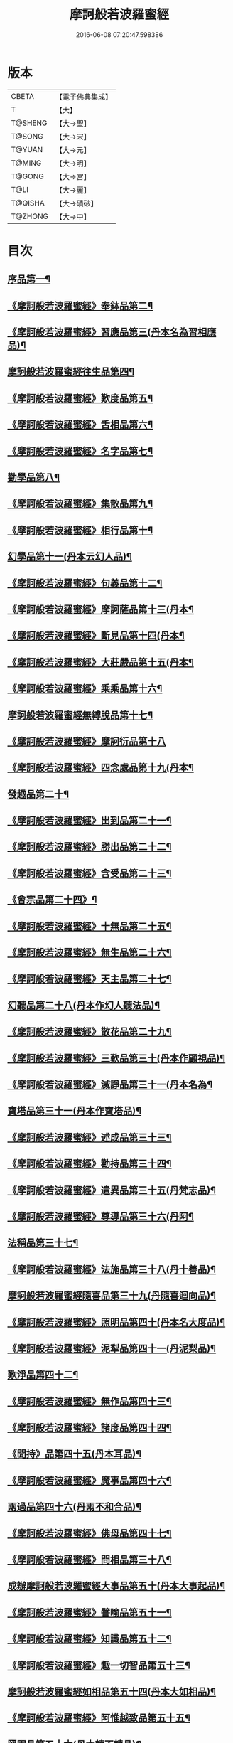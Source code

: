 #+TITLE: 摩訶般若波羅蜜經 
#+DATE: 2016-06-08 07:20:47.598386

* 版本
 |     CBETA|【電子佛典集成】|
 |         T|【大】     |
 |   T@SHENG|【大→聖】   |
 |    T@SONG|【大→宋】   |
 |    T@YUAN|【大→元】   |
 |    T@MING|【大→明】   |
 |    T@GONG|【大→宮】   |
 |      T@LI|【大→麗】   |
 |   T@QISHA|【大→磧砂】  |
 |   T@ZHONG|【大→中】   |

* 目次
** [[file:KR6c0004_001.txt::001-0217a6][序品第一¶]]
** [[file:KR6c0004_001.txt::001-0221a21][《摩訶般若波羅蜜經》奉鉢品第二¶]]
** [[file:KR6c0004_001.txt::001-0221c11][《摩訶般若波羅蜜經》習應品第三(丹本名為習相應品)¶]]
** [[file:KR6c0004_002.txt::002-0225a24][摩訶般若波羅蜜經往生品第四¶]]
** [[file:KR6c0004_002.txt::002-0229c6][《摩訶般若波羅蜜經》歎度品第五¶]]
** [[file:KR6c0004_002.txt::002-0230a20][《摩訶般若波羅蜜經》舌相品第六¶]]
** [[file:KR6c0004_002.txt::002-0230b22][《摩訶般若波羅蜜經》名字品第七¶]]
** [[file:KR6c0004_003.txt::003-0232c21][勸學品第八¶]]
** [[file:KR6c0004_003.txt::003-0234a23][《摩訶般若波羅蜜經》集散品第九¶]]
** [[file:KR6c0004_003.txt::003-0237a7][《摩訶般若波羅蜜經》相行品第十¶]]
** [[file:KR6c0004_004.txt::004-0239b15][幻學品第十一(丹本云幻人品)¶]]
** [[file:KR6c0004_004.txt::004-0241c11][《摩訶般若波羅蜜經》句義品第十二¶]]
** [[file:KR6c0004_004.txt::004-0243b10][《摩訶般若波羅蜜經》摩訶薩品第十三(丹本¶]]
** [[file:KR6c0004_004.txt::004-0244a19][《摩訶般若波羅蜜經》斷見品第十四(丹本¶]]
** [[file:KR6c0004_004.txt::004-0244c18][《摩訶般若波羅蜜經》大莊嚴品第十五(丹本¶]]
** [[file:KR6c0004_004.txt::004-0247a20][《摩訶般若波羅蜜經》乘乘品第十六¶]]
** [[file:KR6c0004_005.txt::005-0247c12][摩訶般若波羅蜜經無縛脫品第十七¶]]
** [[file:KR6c0004_005.txt::005-0249c29][《摩訶般若波羅蜜經》摩訶衍品第十八]]
** [[file:KR6c0004_005.txt::005-0253b18][《摩訶般若波羅蜜經》四念處品第十九(丹本¶]]
** [[file:KR6c0004_006.txt::006-0256c5][發趣品第二十¶]]
** [[file:KR6c0004_006.txt::006-0259c17][《摩訶般若波羅蜜經》出到品第二十一¶]]
** [[file:KR6c0004_006.txt::006-0261a18][《摩訶般若波羅蜜經》勝出品第二十二¶]]
** [[file:KR6c0004_006.txt::006-0262c5][《摩訶般若波羅蜜經》含受品第二十三¶]]
** [[file:KR6c0004_007.txt::007-0266c5][《會宗品第二十四》¶]]
** [[file:KR6c0004_007.txt::007-0267a20][《摩訶般若波羅蜜經》十無品第二十五¶]]
** [[file:KR6c0004_007.txt::007-0270b18][《摩訶般若波羅蜜經》無生品第二十六¶]]
** [[file:KR6c0004_007.txt::007-0273b5][《摩訶般若波羅蜜經》天主品第二十七¶]]
** [[file:KR6c0004_008.txt::008-0276a17][幻聽品第二十八(丹本作幻人聽法品)¶]]
** [[file:KR6c0004_008.txt::008-0277a6][《摩訶般若波羅蜜經》散花品第二十九¶]]
** [[file:KR6c0004_008.txt::008-0279b25][《摩訶般若波羅蜜經》三歎品第三十(丹本作顧視品)¶]]
** [[file:KR6c0004_008.txt::008-0280c16][《摩訶般若波羅蜜經》滅諍品第三十一(丹本名為¶]]
** [[file:KR6c0004_009.txt::009-0283a21][寶塔品第三十一(丹本作寶塔品)¶]]
** [[file:KR6c0004_009.txt::009-0285c24][《摩訶般若波羅蜜經》述成品第三十三¶]]
** [[file:KR6c0004_009.txt::009-0286a27][《摩訶般若波羅蜜經》勸持品第三十四¶]]
** [[file:KR6c0004_009.txt::009-0287a27][《摩訶般若波羅蜜經》遣異品第三十五(丹梵志品)¶]]
** [[file:KR6c0004_009.txt::009-0288a15][《摩訶般若波羅蜜經》尊導品第三十六(丹阿¶]]
** [[file:KR6c0004_010.txt::010-0290b9][法稱品第三十七¶]]
** [[file:KR6c0004_010.txt::010-0293c17][《摩訶般若波羅蜜經》法施品第三十八(丹十善品)¶]]
** [[file:KR6c0004_011.txt::011-0297b21][摩訶般若波羅蜜經隨喜品第三十九(丹隨喜迴向品)¶]]
** [[file:KR6c0004_011.txt::011-0302a18][《摩訶般若波羅蜜經》照明品第四十(丹本名大度品)¶]]
** [[file:KR6c0004_011.txt::011-0304a18][《摩訶般若波羅蜜經》泥犁品第四十一(丹泥梨品)¶]]
** [[file:KR6c0004_012.txt::012-0306c5][歎淨品第四十二¶]]
** [[file:KR6c0004_012.txt::012-0308b14][《摩訶般若波羅蜜經》無作品第四十三¶]]
** [[file:KR6c0004_012.txt::012-0311c16][《摩訶般若波羅蜜經》諸度品第四十四¶]]
** [[file:KR6c0004_013.txt::013-0313b5][《聞持》品第四十五(丹本耳品)¶]]
** [[file:KR6c0004_013.txt::013-0318b14][《摩訶般若波羅蜜經》魔事品第四十六¶]]
** [[file:KR6c0004_014.txt::014-0320b15][兩過品第四十六(丹兩不和合品)¶]]
** [[file:KR6c0004_014.txt::014-0323a23][《摩訶般若波羅蜜經》佛母品第四十七¶]]
** [[file:KR6c0004_014.txt::014-0325b14][《摩訶般若波羅蜜經》問相品第三十八¶]]
** [[file:KR6c0004_015.txt::015-0328a5][成辦摩訶般若波羅蜜經大事品第五十(丹本大事起品)¶]]
** [[file:KR6c0004_015.txt::015-0329c7][《摩訶般若波羅蜜經》譬喻品第五十一¶]]
** [[file:KR6c0004_015.txt::015-0331b9][《摩訶般若波羅蜜經》知識品第五十二¶]]
** [[file:KR6c0004_015.txt::015-0334a3][《摩訶般若波羅蜜經》趣一切智品第五十三¶]]
** [[file:KR6c0004_016.txt::016-0334c16][摩訶般若波羅蜜經如相品第五十四(丹本大如相品)¶]]
** [[file:KR6c0004_016.txt::016-0339a9][《摩訶般若波羅蜜經》阿惟越致品第五十五¶]]
** [[file:KR6c0004_017.txt::017-0341b12][堅固品第五十六(丹本轉不轉品)¶]]
** [[file:KR6c0004_017.txt::017-0343c16][《摩訶般若波羅蜜經》燈炷品第五十七¶]]
** [[file:KR6c0004_017.txt::017-0346c29][《摩訶般若波羅蜜經》夢中入三昧品第五十八¶]]
** [[file:KR6c0004_018.txt::018-0349b18][《摩訶般若波羅蜜經恒伽提婆》品第五十九¶]]
** [[file:KR6c0004_018.txt::018-0350a6][《摩訶般若波羅蜜經》行空中不證品第六十(丹學空不證品)¶]]
** [[file:KR6c0004_018.txt::018-0351c8][《摩訶般若波羅蜜經》夢中不證品第六十一¶]]
** [[file:KR6c0004_019.txt::019-0355c16][同學品第六十二(丹云同學品)¶]]
** [[file:KR6c0004_019.txt::019-0357a9][《摩訶般若波羅蜜經》等學品第六十三¶]]
** [[file:KR6c0004_019.txt::019-0358b17][《摩¶]]
** [[file:KR6c0004_019.txt::019-0360b10][《摩訶般若波羅蜜經》稱揚品第六十五¶]]
** [[file:KR6c0004_020.txt::020-0362a10][摩訶般若波羅蜜經中囑累品第六十六(丹囑累品)¶]]
** [[file:KR6c0004_020.txt::020-0364a29][《摩訶般若波羅蜜經三十》¶]]
** [[file:KR6c0004_020.txt::020-0365a27][《摩訶般若波羅蜜經》六度相攝品第六十八¶]]
** [[file:KR6c0004_021.txt::021-0368c7][摩訶般若波羅蜜經方便品第六十八¶]]
** [[file:KR6c0004_021.txt::021-0373a10][《摩訶般若波羅蜜經》三慧品第六十九¶]]
** [[file:KR6c0004_022.txt::022-0377a5][種樹品第七十一(丹種樹品)¶]]
** [[file:KR6c0004_022.txt::022-0378c20][《摩訶般若波羅蜜經》菩薩行品第七十二¶]]
** [[file:KR6c0004_022.txt::022-0379c22][《摩訶般若波羅蜜經》種善根品第七十三¶]]
** [[file:KR6c0004_022.txt::022-0380b21][《摩訶般若波羅蜜經》遍學品第七十四¶]]
** [[file:KR6c0004_023.txt::023-0383c12][三次第行品第七十五(丹本次第行品)¶]]
** [[file:KR6c0004_023.txt::023-0386b10][《摩訶般若波羅蜜經》一心具萬行品第七十六(丹無漏行¶]]
** [[file:KR6c0004_023.txt::023-0389c29][《摩訶般若波羅蜜經》六喻品第七十七(丹夢化六度品)]]
** [[file:KR6c0004_024.txt::024-0392b12][摩訶般若波羅蜜經四攝品第七十八¶]]
** [[file:KR6c0004_024.txt::024-0398a8][《摩訶般若波羅蜜經》卷第卅五善達品第七十九¶]]
** [[file:KR6c0004_025.txt::025-0400c22][摩訶般若波羅蜜經實際品第八十¶]]
** [[file:KR6c0004_025.txt::025-0404b3][《摩訶般若波羅蜜經》卷第廿六具足品第八十一(丹照明品)¶]]
** [[file:KR6c0004_026.txt::026-0407b9][淨土品第八十二(丹本淨佛國品)¶]]
** [[file:KR6c0004_026.txt::026-0409b14][《摩訶般若波羅蜜經》畢定品第八十三¶]]
** [[file:KR6c0004_026.txt::026-0411b16][《摩訶般若波羅蜜經》四諦品第八十四¶]]
** [[file:KR6c0004_026.txt::026-0412b18][《摩訶般若波羅蜜經》法性非作品第八十五¶]]
** [[file:KR6c0004_026.txt::026-0413c11][《摩訶般若波羅蜜經卷第卅八》平等品第八十六¶]]
** [[file:KR6c0004_026.txt::026-0415b28][《摩訶般若波羅蜜經》如化品第八十七¶]]
** [[file:KR6c0004_027.txt::027-0416a23][常啼品第八十八¶]]
** [[file:KR6c0004_027.txt::027-0421b25][《摩訶般若波羅蜜經》曇無竭品第八十九¶]]
** [[file:KR6c0004_027.txt::027-0423c21][《摩訶般若波羅蜜經》囑累品第九十¶]]

* 卷
[[file:KR6c0004_001.txt][摩訶般若波羅蜜經 1]]
[[file:KR6c0004_002.txt][摩訶般若波羅蜜經 2]]
[[file:KR6c0004_003.txt][摩訶般若波羅蜜經 3]]
[[file:KR6c0004_004.txt][摩訶般若波羅蜜經 4]]
[[file:KR6c0004_005.txt][摩訶般若波羅蜜經 5]]
[[file:KR6c0004_006.txt][摩訶般若波羅蜜經 6]]
[[file:KR6c0004_007.txt][摩訶般若波羅蜜經 7]]
[[file:KR6c0004_008.txt][摩訶般若波羅蜜經 8]]
[[file:KR6c0004_009.txt][摩訶般若波羅蜜經 9]]
[[file:KR6c0004_010.txt][摩訶般若波羅蜜經 10]]
[[file:KR6c0004_011.txt][摩訶般若波羅蜜經 11]]
[[file:KR6c0004_012.txt][摩訶般若波羅蜜經 12]]
[[file:KR6c0004_013.txt][摩訶般若波羅蜜經 13]]
[[file:KR6c0004_014.txt][摩訶般若波羅蜜經 14]]
[[file:KR6c0004_015.txt][摩訶般若波羅蜜經 15]]
[[file:KR6c0004_016.txt][摩訶般若波羅蜜經 16]]
[[file:KR6c0004_017.txt][摩訶般若波羅蜜經 17]]
[[file:KR6c0004_018.txt][摩訶般若波羅蜜經 18]]
[[file:KR6c0004_019.txt][摩訶般若波羅蜜經 19]]
[[file:KR6c0004_020.txt][摩訶般若波羅蜜經 20]]
[[file:KR6c0004_021.txt][摩訶般若波羅蜜經 21]]
[[file:KR6c0004_022.txt][摩訶般若波羅蜜經 22]]
[[file:KR6c0004_023.txt][摩訶般若波羅蜜經 23]]
[[file:KR6c0004_024.txt][摩訶般若波羅蜜經 24]]
[[file:KR6c0004_025.txt][摩訶般若波羅蜜經 25]]
[[file:KR6c0004_026.txt][摩訶般若波羅蜜經 26]]
[[file:KR6c0004_027.txt][摩訶般若波羅蜜經 27]]

